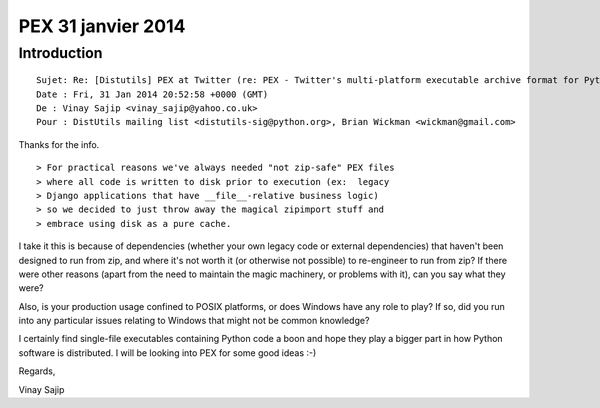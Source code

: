 ﻿
.. index::
   pair: PEX ; Format
   ! PEX



.. _pex_31_janvier_2014:

===========================
PEX 31 janvier 2014
===========================


.. seealso::

   - https://github.com/twitter/commons/tree/master/src/python/twitter/common/python


Introduction
============


::

    Sujet: Re: [Distutils] PEX at Twitter (re: PEX - Twitter's multi-platform executable archive format for Python)
    Date : Fri, 31 Jan 2014 20:52:58 +0000 (GMT)
    De : Vinay Sajip <vinay_sajip@yahoo.co.uk>
    Pour : DistUtils mailing list <distutils-sig@python.org>, Brian Wickman <wickman@gmail.com>

Thanks for the info.

::

    > For practical reasons we've always needed "not zip-safe" PEX files
    > where all code is written to disk prior to execution (ex:  legacy
    > Django applications that have __file__-relative business logic)
    > so we decided to just throw away the magical zipimport stuff and
    > embrace using disk as a pure cache.

I take it this is because of dependencies (whether your own legacy code
or external dependencies) that haven't been designed to run from zip, and
where it's not worth it (or otherwise not possible) to re-engineer to run
from zip? If there were other reasons (apart from the need to maintain the
magic machinery, or problems with it), can you say what they were?

Also, is your production usage confined to POSIX platforms, or does
Windows have any role to play? If so, did you run into any particular
issues relating to Windows that might not be common knowledge?

I certainly find single-file executables containing Python code a boon
and hope they play a bigger part in how Python software is distributed.
I will be looking into PEX for some good ideas :-)

Regards,

Vinay Sajip
